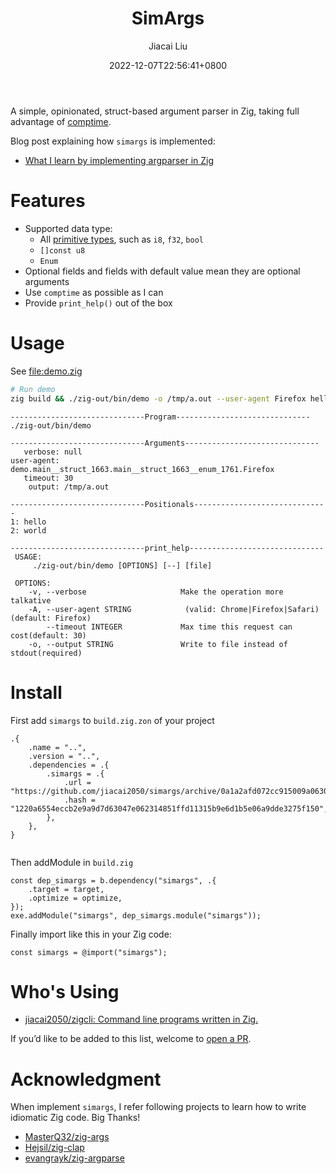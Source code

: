 #+TITLE: SimArgs
#+DATE: 2022-12-07T22:56:41+0800
#+LASTMOD: 2022-12-07T22:56:41+0800
#+AUTHOR: Jiacai Liu
#+EMAIL: dev@liujiacai.net
#+OPTIONS: toc:nil num:nil
#+STARTUP: content

[[https://github.com/jiacai2050/simargs/actions/workflows/CI.yml][https://github.com/jiacai2050/simargs/actions/workflows/CI.yml/badge.svg]]

A simple, opinionated, struct-based argument parser in Zig, taking full advantage of [[https://kristoff.it/blog/what-is-zig-comptime/][comptime]].

Blog post explaining how =simargs= is implemented:
- [[https://en.liujiacai.net/2022/12/14/argparser-in-zig/][What I learn by implementing argparser in Zig]]
* Features
- Supported data type:
  - All [[https://ziglang.org/documentation/master/#Primitive-Types][primitive types]], such as =i8=, =f32=, =bool=
  - =[]const u8=
  - =Enum=
- Optional fields and fields with default value mean they are optional arguments
- Use =comptime= as possible as I can
- Provide =print_help()= out of the box
* Usage
See [[file:demo.zig]]

#+begin_src bash :results verbatim :exports both
# Run demo
zig build && ./zig-out/bin/demo -o /tmp/a.out --user-agent Firefox hello world 2>&1
#+end_src

#+RESULTS:
#+begin_example
------------------------------Program------------------------------
./zig-out/bin/demo

------------------------------Arguments------------------------------
   verbose: null
user-agent: demo.main__struct_1663.main__struct_1663__enum_1761.Firefox
   timeout: 30
    output: /tmp/a.out

------------------------------Positionals------------------------------
1: hello
2: world

------------------------------print_help------------------------------
 USAGE:
     ./zig-out/bin/demo [OPTIONS] [--] [file]

 OPTIONS:
	-v, --verbose                     Make the operation more talkative
	-A, --user-agent STRING            (valid: Chrome|Firefox|Safari)(default: Firefox)
	    --timeout INTEGER             Max time this request can cost(default: 30)
	-o, --output STRING               Write to file instead of stdout(required)
#+end_example
* Install
First add =simargs= to =build.zig.zon= of your project
#+begin_src zig
.{
    .name = "..",
    .version = "..",
    .dependencies = .{
        .simargs = .{
            .url = "https://github.com/jiacai2050/simargs/archive/0a1a2afd072cc915009a063075743192fc6b1fd5.tar.gz",
            .hash = "1220a6554eccb2e9a9d7d63047e062314851ffd11315b9e6d1b5e06a9dde3275f150",
        },
    },
}

#+end_src
Then addModule in =build.zig=
#+begin_src zig
    const dep_simargs = b.dependency("simargs", .{
        .target = target,
        .optimize = optimize,
    });
    exe.addModule("simargs", dep_simargs.module("simargs"));
#+end_src

Finally import like this in your Zig code:
#+begin_src zig
const simargs = @import("simargs");
#+end_src

* Who's Using
- [[https://github.com/jiacai2050/zigcli][jiacai2050/zigcli: Command line programs written in Zig.]]

If you’d like to be added to this list, welcome to [[https://github.com/jiacai2050/simargs/pulls][open a PR]].
* Acknowledgment
When implement =simargs=, I refer following projects to learn how to write
idiomatic Zig code. Big Thanks!
- [[https://github.com/MasterQ32/zig-args/][MasterQ32/zig-args]]
- [[https://github.com/Hejsil/zig-clap][Hejsil/zig-clap]]
- [[https://github.com/evangrayk/zig-argparse][evangrayk/zig-argparse]]
